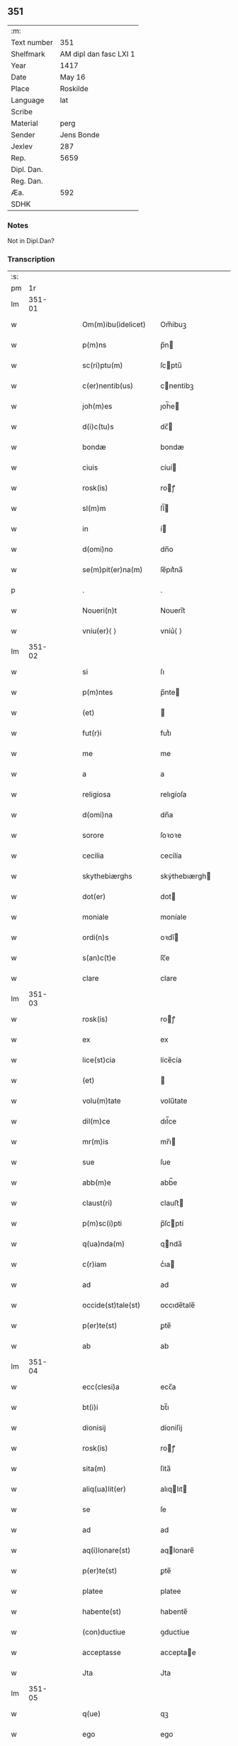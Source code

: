 ** 351
| :m:         |                        |
| Text number | 351                    |
| Shelfmark   | AM dipl dan fasc LXI 1 |
| Year        | 1417                   |
| Date        | May 16                 |
| Place       | Roskilde               |
| Language    | lat                    |
| Scribe      |                        |
| Material    | perg                   |
| Sender      | Jens Bonde             |
| Jexlev      | 287                    |
| Rep.        | 5659                   |
| Dipl. Dan.  |                        |
| Reg. Dan.   |                        |
| Æa.         | 592                    |
| SDHK        |                        |

*** Notes
Not in Dipl.Dan?

*** Transcription
| :s: |        |   |   |   |   |                      |               |   |   |   |   |     |   |   |    |        |
| pm  |     1r |   |   |   |   |                      |               |   |   |   |   |     |   |   |    |        |
| lm  | 351-01 |   |   |   |   |                      |               |   |   |   |   |     |   |   |    |        |
| w   |        |   |   |   |   | Om(m)ibu(idelicet) | Om̅ibuꝫ        |   |   |   |   | lat |   |   |    | 351-01 |
| w   |        |   |   |   |   | p(m)ns | p̅n           |   |   |   |   | lat |   |   |    | 351-01 |
| w   |        |   |   |   |   | sc(ri)ptu(m) | ſcptu̅        |   |   |   |   | lat |   |   |    | 351-01 |
| w   |        |   |   |   |   | c(er)nentib(us) | cnentibꝫ     |   |   |   |   | lat |   |   |    | 351-01 |
| w   |        |   |   |   |   | joh(m)es | ȷoh̅e         |   |   |   |   | lat |   |   |    | 351-01 |
| w   |        |   |   |   |   | d(i)c(tu)s | dc̅           |   |   |   |   | lat |   |   |    | 351-01 |
| w   |        |   |   |   |   | bondæ | bondæ         |   |   |   |   | lat |   |   |    | 351-01 |
| w   |        |   |   |   |   | ciuis | cíuí         |   |   |   |   | lat |   |   |    | 351-01 |
| w   |        |   |   |   |   | rosk(is) | roꝭ          |   |   |   |   | lat |   |   |    | 351-01 |
| w   |        |   |   |   |   | sl(m)m | ſl̅           |   |   |   |   | lat |   |   |    | 351-01 |
| w   |        |   |   |   |   | in | í            |   |   |   |   | lat |   |   |    | 351-01 |
| w   |        |   |   |   |   | d(omi)no | dn̅o           |   |   |   |   | lat |   |   |    | 351-01 |
| w   |        |   |   |   |   | se(m)pit(er)na(m) | ſe̅pıt͛na̅       |   |   |   |   | lat |   |   |    | 351-01 |
| p   |        |   |   |   |   | .                    | .             |   |   |   |   | lat |   |   |    | 351-01 |
| w   |        |   |   |   |   | Noueri(n)t | Nouerı̅t       |   |   |   |   | lat |   |   |    | 351-01 |
| w   |        |   |   |   |   | vniu(er)⟨ ⟩ | vníu͛⟨ ⟩       |   |   |   |   | lat |   |   |    | 351-01 |
| lm  | 351-02 |   |   |   |   |                      |               |   |   |   |   |     |   |   |    |        |
| w   |        |   |   |   |   | si | ſı            |   |   |   |   | lat |   |   |    | 351-02 |
| w   |        |   |   |   |   | p(m)ntes | p̅nte         |   |   |   |   | lat |   |   |    | 351-02 |
| w   |        |   |   |   |   | (et) |              |   |   |   |   | lat |   |   |    | 351-02 |
| w   |        |   |   |   |   | fut(r)i | futᷣı          |   |   |   |   | lat |   |   |    | 351-02 |
| w   |        |   |   |   |   | me | me            |   |   |   |   | lat |   |   |    | 351-02 |
| w   |        |   |   |   |   | a | a             |   |   |   |   | lat |   |   |    | 351-02 |
| w   |        |   |   |   |   | religiosa | relıgíoſa     |   |   |   |   | lat |   |   |    | 351-02 |
| w   |        |   |   |   |   | d(omi)na | dn̅a           |   |   |   |   | lat |   |   |    | 351-02 |
| w   |        |   |   |   |   | sorore | ſoꝛoꝛe        |   |   |   |   | lat |   |   |    | 351-02 |
| w   |        |   |   |   |   | cecilia | cecílía       |   |   |   |   | lat |   |   |    | 351-02 |
| w   |        |   |   |   |   | skythebiærghs | skẏthebıærgh |   |   |   |   | lat |   |   | =  | 351-02 |
| w   |        |   |   |   |   | dot(er) | dot          |   |   |   |   | lat |   |   | == | 351-02 |
| w   |        |   |   |   |   | moniale | moníale       |   |   |   |   | lat |   |   |    | 351-02 |
| w   |        |   |   |   |   | ordi(n)s | oꝛdı̅         |   |   |   |   | lat |   |   |    | 351-02 |
| w   |        |   |   |   |   | s(an)c(t)e | ſc̅e           |   |   |   |   | lat |   |   |    | 351-02 |
| w   |        |   |   |   |   | clare | clare         |   |   |   |   | lat |   |   |    | 351-02 |
| lm  | 351-03 |   |   |   |   |                      |               |   |   |   |   |     |   |   |    |        |
| w   |        |   |   |   |   | rosk(is) | roꝭ          |   |   |   |   | lat |   |   |    | 351-03 |
| w   |        |   |   |   |   | ex | ex            |   |   |   |   | lat |   |   |    | 351-03 |
| w   |        |   |   |   |   | lice(st)cia | líce̅cía       |   |   |   |   | lat |   |   |    | 351-03 |
| w   |        |   |   |   |   | (et) |              |   |   |   |   | lat |   |   |    | 351-03 |
| w   |        |   |   |   |   | volu(m)tate | volu̅tate      |   |   |   |   | lat |   |   |    | 351-03 |
| w   |        |   |   |   |   | dil(m)ce | dıl̅ce         |   |   |   |   | lat |   |   |    | 351-03 |
| w   |        |   |   |   |   | mr(m)is | mr̅ı          |   |   |   |   | lat |   |   |    | 351-03 |
| w   |        |   |   |   |   | sue | ſue           |   |   |   |   | lat |   |   |    | 351-03 |
| w   |        |   |   |   |   | abb(m)e | abb̅e          |   |   |   |   | lat |   |   |    | 351-03 |
| w   |        |   |   |   |   | claust(ri) | clauﬅ        |   |   |   |   | lat |   |   |    | 351-03 |
| w   |        |   |   |   |   | p(m)sc(i)pti | p̅ſcptí       |   |   |   |   | lat |   |   |    | 351-03 |
| w   |        |   |   |   |   | q(ua)nda(m) | qnda̅         |   |   |   |   | lat |   |   |    | 351-03 |
| w   |        |   |   |   |   | c(r)iam | cᷣıa          |   |   |   |   | lat |   |   |    | 351-03 |
| w   |        |   |   |   |   | ad | ad            |   |   |   |   | lat |   |   |    | 351-03 |
| w   |        |   |   |   |   | occide(st)tale(st) | occıde̅tale̅    |   |   |   |   | lat |   |   |    | 351-03 |
| w   |        |   |   |   |   | p(er)te(st) | ꝑte̅           |   |   |   |   | lat |   |   |    | 351-03 |
| w   |        |   |   |   |   | ab | ab            |   |   |   |   | lat |   |   |    | 351-03 |
| lm  | 351-04 |   |   |   |   |                      |               |   |   |   |   |     |   |   |    |        |
| w   |        |   |   |   |   | ecc(clesi)a | ecc̅a          |   |   |   |   | lat |   |   |    | 351-04 |
| w   |        |   |   |   |   | bt(i)i | bt̅ı           |   |   |   |   | lat |   |   |    | 351-04 |
| w   |        |   |   |   |   | dionisij | díoniſij      |   |   |   |   | lat |   |   |    | 351-04 |
| w   |        |   |   |   |   | rosk(is) | roꝭ          |   |   |   |   | lat |   |   |    | 351-04 |
| w   |        |   |   |   |   | sita(m) | ſita̅          |   |   |   |   | lat |   |   |    | 351-04 |
| w   |        |   |   |   |   | aliq(ua)lit(er) | alıqlıt     |   |   |   |   | lat |   |   |    | 351-04 |
| w   |        |   |   |   |   | se | ſe            |   |   |   |   | lat |   |   |    | 351-04 |
| w   |        |   |   |   |   | ad | ad            |   |   |   |   | lat |   |   |    | 351-04 |
| w   |        |   |   |   |   | aq(i)lonare(st) | aqlonare̅     |   |   |   |   | lat |   |   |    | 351-04 |
| w   |        |   |   |   |   | p(er)te(st) | ꝑte̅           |   |   |   |   | lat |   |   |    | 351-04 |
| w   |        |   |   |   |   | platee | platee        |   |   |   |   | lat |   |   |    | 351-04 |
| w   |        |   |   |   |   | habente(st) | habente̅       |   |   |   |   | lat |   |   |    | 351-04 |
| w   |        |   |   |   |   | (con)ductiue | ꝯductíue      |   |   |   |   | lat |   |   |    | 351-04 |
| w   |        |   |   |   |   | acceptasse | acceptae     |   |   |   |   | lat |   |   |    | 351-04 |
| w   |        |   |   |   |   | Jta | Jta           |   |   |   |   | lat |   |   |    | 351-04 |
| lm  | 351-05 |   |   |   |   |                      |               |   |   |   |   |     |   |   |    |        |
| w   |        |   |   |   |   | q(ue) | qꝫ            |   |   |   |   | lat |   |   |    | 351-05 |
| w   |        |   |   |   |   | ego | ego           |   |   |   |   | lat |   |   |    | 351-05 |
| w   |        |   |   |   |   | (et) |              |   |   |   |   | lat |   |   |    | 351-05 |
| w   |        |   |   |   |   | dil(m)ca | dıl̅ca         |   |   |   |   | lat |   |   |    | 351-05 |
| w   |        |   |   |   |   | mea | mea           |   |   |   |   | lat |   |   |    | 351-05 |
| w   |        |   |   |   |   | (con)sors | ꝯſoꝛ         |   |   |   |   | lat |   |   |    | 351-05 |
| w   |        |   |   |   |   | jvttæ | ȷvttæ         |   |   |   |   | lat |   |   |    | 351-05 |
| w   |        |   |   |   |   | p(m)dc(i)am | p̅dc̅a         |   |   |   |   | lat |   |   |    | 351-05 |
| w   |        |   |   |   |   | c(r)iam | cᷣıa          |   |   |   |   | lat |   |   |    | 351-05 |
| w   |        |   |   |   |   | habeam(us) | habeam       |   |   |   |   | lat |   |   |    | 351-05 |
| w   |        |   |   |   |   | ad | ad            |   |   |   |   | lat |   |   |    | 351-05 |
| w   |        |   |   |   |   | dies | díe          |   |   |   |   | lat |   |   |    | 351-05 |
| w   |        |   |   |   |   | n(ost)ros | nr̅o          |   |   |   |   | lat |   |   |    | 351-05 |
| w   |        |   |   |   |   | v(idelicet) | vꝫ            |   |   |   |   | lat |   |   |    | 351-05 |
| w   |        |   |   |   |   | p(ro).j. | ꝓ..          |   |   |   |   | lat |   |   |    | 351-05 |
| w   |        |   |   |   |   | sol(idum) | ſol̅           |   |   |   |   | lat |   |   |    | 351-05 |
| w   |        |   |   |   |   | g(is) | gꝭ            |   |   |   |   | lat |   |   |    | 351-05 |
| w   |        |   |   |   |   | soluendo | ſoluendo      |   |   |   |   | lat |   |   |    | 351-05 |
| w   |        |   |   |   |   | in | í            |   |   |   |   | lat |   |   |    | 351-05 |
| lm  | 351-06 |   |   |   |   |                      |               |   |   |   |   |     |   |   |    |        |
| w   |        |   |   |   |   | festo | feﬅo          |   |   |   |   | lat |   |   |    | 351-06 |
| w   |        |   |   |   |   | pasche | paſche        |   |   |   |   | lat |   |   |    | 351-06 |
| w   |        |   |   |   |   | d(enariorum) |              |   |   |   |   | lat |   |   |    | 351-06 |
| w   |        |   |   |   |   | sol(idum) | ſol̅           |   |   |   |   | lat |   |   |    | 351-06 |
| w   |        |   |   |   |   | g(is) | gꝭ            |   |   |   |   | lat |   |   |    | 351-06 |
| w   |        |   |   |   |   | (et) |              |   |   |   |   | lat |   |   |    | 351-06 |
| w   |        |   |   |   |   | in | i            |   |   |   |   | lat |   |   |    | 351-06 |
| w   |        |   |   |   |   | festo | feﬅo          |   |   |   |   | lat |   |   |    | 351-06 |
| w   |        |   |   |   |   | bt(i)i | bt̅ı           |   |   |   |   | lat |   |   |    | 351-06 |
| w   |        |   |   |   |   | michael(m) | míchael̅       |   |   |   |   | lat |   |   |    | 351-06 |
| w   |        |   |   |   |   | d(enariorum) |              |   |   |   |   | lat |   |   |    | 351-06 |
| w   |        |   |   |   |   | sol(idum) | ſol̅           |   |   |   |   | lat |   |   |    | 351-06 |
| w   |        |   |   |   |   | g(is) | gꝭ            |   |   |   |   | lat |   |   |    | 351-06 |
| w   |        |   |   |   |   | p(ro) | ꝓ             |   |   |   |   | lat |   |   |    | 351-06 |
| w   |        |   |   |   |   | pe(st)sione | pe̅ſione       |   |   |   |   | lat |   |   |    | 351-06 |
| w   |        |   |   |   |   | vt | vt            |   |   |   |   | lat |   |   |    | 351-06 |
| w   |        |   |   |   |   | p(m)mittit(r) | p̅míttıtᷣ       |   |   |   |   | lat |   |   |    | 351-06 |
| w   |        |   |   |   |   | a(m)nuali | a̅nualı        |   |   |   |   | lat |   |   |    | 351-06 |
| p   |        |   |   |   |   | .                    | .             |   |   |   |   | lat |   |   |    | 351-06 |
| w   |        |   |   |   |   | Tali | Tali          |   |   |   |   | lat |   |   |    | 351-06 |
| w   |        |   |   |   |   | t(e)n | t̅            |   |   |   |   | lat |   |   |    | 351-06 |
| w   |        |   |   |   |   | (con)di⟨ ⟩ | ꝯdí⟨ ⟩        |   |   |   |   | lat |   |   |    | 351-06 |
| lm  | 351-07 |   |   |   |   |                      |               |   |   |   |   |     |   |   |    |        |
| w   |        |   |   |   |   | c(i)oe | c̅oe           |   |   |   |   | lat |   |   |    | 351-07 |
| w   |        |   |   |   |   | p(m)habita | p̅habita       |   |   |   |   | lat |   |   |    | 351-07 |
| w   |        |   |   |   |   | q(uod) | ꝙ             |   |   |   |   | lat |   |   |    | 351-07 |
| w   |        |   |   |   |   | ego | ego           |   |   |   |   | lat |   |   |    | 351-07 |
| w   |        |   |   |   |   | ioh(m)es | ıoh̅e         |   |   |   |   | lat |   |   |    | 351-07 |
| w   |        |   |   |   |   | bondæ | bondæ         |   |   |   |   | lat |   |   |    | 351-07 |
| w   |        |   |   |   |   | v(e)l | vl̅            |   |   |   |   | lat |   |   |    | 351-07 |
| w   |        |   |   |   |   | vxor | vxoꝛ          |   |   |   |   | lat |   |   |    | 351-07 |
| w   |        |   |   |   |   | mea | mea           |   |   |   |   | lat |   |   |    | 351-07 |
| w   |        |   |   |   |   | ip(s)am | ıp̅a          |   |   |   |   | lat |   |   |    | 351-07 |
| w   |        |   |   |   |   | p(m)dc(i)am | p̅dc̅a         |   |   |   |   | lat |   |   |    | 351-07 |
| w   |        |   |   |   |   | c(r)iam | cᷣıa          |   |   |   |   | lat |   |   |    | 351-07 |
| w   |        |   |   |   |   | edificem(us) | edıfícem     |   |   |   |   | lat |   |   |    | 351-07 |
| w   |        |   |   |   |   | (et) |              |   |   |   |   | lat |   |   |    | 351-07 |
| w   |        |   |   |   |   | meliorabim(us) | melıoꝛabím   |   |   |   |   | lat |   |   |    | 351-07 |
| w   |        |   |   |   |   | (et) |              |   |   |   |   | lat |   |   |    | 351-07 |
| lm  | 351-08 |   |   |   |   |                      |               |   |   |   |   |     |   |   |    |        |
| w   |        |   |   |   |   | in | í            |   |   |   |   | lat |   |   |    | 351-08 |
| w   |        |   |   |   |   | bono | bono          |   |   |   |   | lat |   |   |    | 351-08 |
| w   |        |   |   |   |   | statu | ﬅatu          |   |   |   |   | lat |   |   |    | 351-08 |
| w   |        |   |   |   |   | obseruau(er)im(us) | obſeruau͛ím   |   |   |   |   | lat |   |   |    | 351-08 |
| w   |        |   |   |   |   | (et) |              |   |   |   |   | lat |   |   |    | 351-08 |
| w   |        |   |   |   |   | pe(st)sione(st) | pe̅ſíone̅       |   |   |   |   | lat |   |   |    | 351-08 |
| w   |        |   |   |   |   | in | í            |   |   |   |   | lat |   |   |    | 351-08 |
| w   |        |   |   |   |   | bonis | boní         |   |   |   |   | lat |   |   |    | 351-08 |
| w   |        |   |   |   |   | (et) |              |   |   |   |   | lat |   |   |    | 351-08 |
| w   |        |   |   |   |   | datiuis | datíuí       |   |   |   |   | lat |   |   |    | 351-08 |
| w   |        |   |   |   |   | denarijs | denarí      |   |   |   |   | lat |   |   |    | 351-08 |
| w   |        |   |   |   |   | erogem(us) | erogem       |   |   |   |   | lat |   |   |    | 351-08 |
| w   |        |   |   |   |   | te(st)pestiue | te̅peﬅíue      |   |   |   |   | lat |   |   |    | 351-08 |
| p   |        |   |   |   |   | .                    | .             |   |   |   |   | lat |   |   |    | 351-08 |
| w   |        |   |   |   |   | Adiecto | Adiecto       |   |   |   |   | lat |   |   |    | 351-08 |
| lm  | 351-09 |   |   |   |   |                      |               |   |   |   |   |     |   |   |    |        |
| w   |        |   |   |   |   | ecia(m) | ecıa̅          |   |   |   |   | lat |   |   |    | 351-09 |
| w   |        |   |   |   |   | q(uod) | ꝙ             |   |   |   |   | lat |   |   |    | 351-09 |
| w   |        |   |   |   |   | si | ſí            |   |   |   |   | lat |   |   |    | 351-09 |
| w   |        |   |   |   |   | ego | ego           |   |   |   |   | lat |   |   |    | 351-09 |
| w   |        |   |   |   |   | ioh(m)es | íoh̅e         |   |   |   |   | lat |   |   |    | 351-09 |
| w   |        |   |   |   |   | bondæ | bondæ         |   |   |   |   | lat |   |   |    | 351-09 |
| w   |        |   |   |   |   | siue | ſíue          |   |   |   |   | lat |   |   |    | 351-09 |
| w   |        |   |   |   |   | vxor | vxoꝛ          |   |   |   |   | lat |   |   |    | 351-09 |
| w   |        |   |   |   |   | mea | mea           |   |   |   |   | lat |   |   |    | 351-09 |
| w   |        |   |   |   |   | in | í            |   |   |   |   | lat |   |   |    | 351-09 |
| w   |        |   |   |   |   | soluendo | ſoluendo      |   |   |   |   | lat |   |   |    | 351-09 |
| w   |        |   |   |   |   | debit(is) | debítꝭ        |   |   |   |   | lat |   |   |    | 351-09 |
| w   |        |   |   |   |   | te(st)p(er)ib(us) | te̅ꝑíbꝫ        |   |   |   |   | lat |   |   |    | 351-09 |
| w   |        |   |   |   |   | vt | vt            |   |   |   |   | lat |   |   |    | 351-09 |
| w   |        |   |   |   |   | p(m)mittit(r) | p̅mittitᷣ       |   |   |   |   | lat |   |   |    | 351-09 |
| w   |        |   |   |   |   | defec(er)im(us) | defecım     |   |   |   |   | lat |   |   |    | 351-09 |
| p   |        |   |   |   |   | .                    | .             |   |   |   |   | lat |   |   |    | 351-09 |
| w   |        |   |   |   |   | E⟨ ⟩ | E⟨ ⟩          |   |   |   |   | lat |   |   |    | 351-09 |
| lm  | 351-10 |   |   |   |   |                      |               |   |   |   |   |     |   |   |    |        |
| w   |        |   |   |   |   | cia(m) | cía̅           |   |   |   |   | lat |   |   |    | 351-10 |
| w   |        |   |   |   |   | me | me            |   |   |   |   | lat |   |   |    | 351-10 |
| w   |        |   |   |   |   | morie(st)te | moꝛıe̅te       |   |   |   |   | lat |   |   |    | 351-10 |
| w   |        |   |   |   |   | v(e)l | vl̅            |   |   |   |   | lat |   |   |    | 351-10 |
| w   |        |   |   |   |   | vxore | vxoꝛe         |   |   |   |   | lat |   |   |    | 351-10 |
| w   |        |   |   |   |   | ip(s)a | ıp̅a           |   |   |   |   | lat |   |   |    | 351-10 |
| w   |        |   |   |   |   | c(r)ia | cᷣıa           |   |   |   |   | lat |   |   |    | 351-10 |
| w   |        |   |   |   |   | p(m)sc(i)pta | p̅ſcpta       |   |   |   |   | lat |   |   |    | 351-10 |
| w   |        |   |   |   |   | ad | ad            |   |   |   |   | lat |   |   |    | 351-10 |
| w   |        |   |   |   |   | monast(er)ium | monaﬅıu     |   |   |   |   | lat |   |   |    | 351-10 |
| w   |        |   |   |   |   | p(m)notatu(m) | p̅notatu̅       |   |   |   |   | lat |   |   |    | 351-10 |
| w   |        |   |   |   |   | cu(m) | cu̅            |   |   |   |   | lat |   |   |    | 351-10 |
| w   |        |   |   |   |   | edifijs | edífí       |   |   |   |   | lat |   |   |    | 351-10 |
| w   |        |   |   |   |   | (et) |              |   |   |   |   | lat |   |   |    | 351-10 |
| w   |        |   |   |   |   | meliorac(i)oib(us) | melıoꝛac̅oıbꝫ  |   |   |   |   | lat |   |   |    | 351-10 |
| lm  | 351-11 |   |   |   |   |                      |               |   |   |   |   |     |   |   |    |        |
| w   |        |   |   |   |   | q(ui)b(us) | qbꝫ          |   |   |   |   | lat |   |   | =  | 351-11 |
| w   |        |   |   |   |   | cu(m)q(ue) | cu̅qꝫ          |   |   |   |   | lat |   |   | == | 351-11 |
| w   |        |   |   |   |   | siue | ſíue          |   |   |   |   | lat |   |   |    | 351-11 |
| w   |        |   |   |   |   | reclamac(i)oe | reclamac̅oe    |   |   |   |   | lat |   |   |    | 351-11 |
| w   |        |   |   |   |   | (et) |              |   |   |   |   | lat |   |   |    | 351-11 |
| w   |        |   |   |   |   | impetic(i)oe | ímpetíc̅oe     |   |   |   |   | lat |   |   |    | 351-11 |
| w   |        |   |   |   |   | rediat | redíat        |   |   |   |   | lat |   |   |    | 351-11 |
| w   |        |   |   |   |   | q(o)ru(m)cu(m)q(ue) | qͦru̅cu̅qꝫ       |   |   |   |   | lat |   |   |    | 351-11 |
| p   |        |   |   |   |   | .                    | .             |   |   |   |   | lat |   |   |    | 351-11 |
| w   |        |   |   |   |   | Jn | Jn            |   |   |   |   | lat |   |   |    | 351-11 |
| w   |        |   |   |   |   | cui(us) | cuı          |   |   |   |   | lat |   |   |    | 351-11 |
| w   |        |   |   |   |   | rei | reí           |   |   |   |   | lat |   |   |    | 351-11 |
| w   |        |   |   |   |   | testimoniu(m) | teﬅímonıu̅     |   |   |   |   | lat |   |   |    | 351-11 |
| w   |        |   |   |   |   | sigillu(m) | ſıgıllu̅       |   |   |   |   | lat |   |   |    | 351-11 |
| w   |        |   |   |   |   | meu(m) | meu̅           |   |   |   |   | lat |   |   |    | 351-11 |
| lm  | 351-12 |   |   |   |   |                      |               |   |   |   |   |     |   |   |    |        |
| w   |        |   |   |   |   | vna | vna           |   |   |   |   | lat |   |   |    | 351-12 |
| w   |        |   |   |   |   | cu(m) | cu̅            |   |   |   |   | lat |   |   |    | 351-12 |
| w   |        |   |   |   |   | sigillo | ſígıllo       |   |   |   |   | lat |   |   |    | 351-12 |
| w   |        |   |   |   |   | ingwari | íngwarí       |   |   |   |   | lat |   |   |    | 351-12 |
| w   |        |   |   |   |   | ander | ander        |   |   |   |   | lat |   |   |    | 351-12 |
| w   |        |   |   |   |   | p(ro)co(m)su(e)l | ꝓco̅ſul̅        |   |   |   |   | lat |   |   |    | 351-12 |
| w   |        |   |   |   |   | rosk(is) | roꝭ          |   |   |   |   | lat |   |   |    | 351-12 |
| w   |        |   |   |   |   | p(m)ntib(us) | p̅ntíbꝫ        |   |   |   |   | lat |   |   |    | 351-12 |
| w   |        |   |   |   |   | e(st) | e̅             |   |   |   |   | lat |   |   |    | 351-12 |
| w   |        |   |   |   |   | appensu(m) | aenſu̅        |   |   |   |   | lat |   |   |    | 351-12 |
| p   |        |   |   |   |   | .                    | .             |   |   |   |   | lat |   |   |    | 351-12 |
| w   |        |   |   |   |   | Datu(m) | Datu̅          |   |   |   |   | lat |   |   |    | 351-12 |
| w   |        |   |   |   |   | rosk(is) | roꝭ          |   |   |   |   | lat |   |   |    | 351-12 |
| w   |        |   |   |   |   | a(n)no | a̅no           |   |   |   |   | lat |   |   |    | 351-12 |
| w   |        |   |   |   |   | d(omi)ni | dn̅ı           |   |   |   |   | lat |   |   |    | 351-12 |
| w   |        |   |   |   |   | .m(o).cd(o).xv(o)ij. | .ͦ.cdͦ.xvͦıȷ.   |   |   |   |   | lat |   |   |    | 351-12 |
| lm  | 351-13 |   |   |   |   |                      |               |   |   |   |   |     |   |   |    |        |
| w   |        |   |   |   |   | d(omi)nica | dn̅ıca         |   |   |   |   | lat |   |   |    | 351-13 |
| w   |        |   |   |   |   | a(e)n | a̅            |   |   |   |   | lat |   |   |    | 351-13 |
| w   |        |   |   |   |   | asce(st)sione(st) | aſce̅ſıone̅     |   |   |   |   | lat |   |   |    | 351-13 |
| w   |        |   |   |   |   | d(omi)ni | dn̅ı           |   |   |   |   | lat |   |   |    | 351-13 |
| p   |        |   |   |   |   | .                    | .             |   |   |   |   | lat |   |   |    | 351-13 |
| w   |        |   |   |   |   | . | .             |   |   |   |   | lat |   |   |    | 351-13 |
| p   |        |   |   |   |   | .                    | .             |   |   |   |   | lat |   |   |    | 351-13 |
| :e: |        |   |   |   |   |                      |               |   |   |   |   |     |   |   |    |        |
